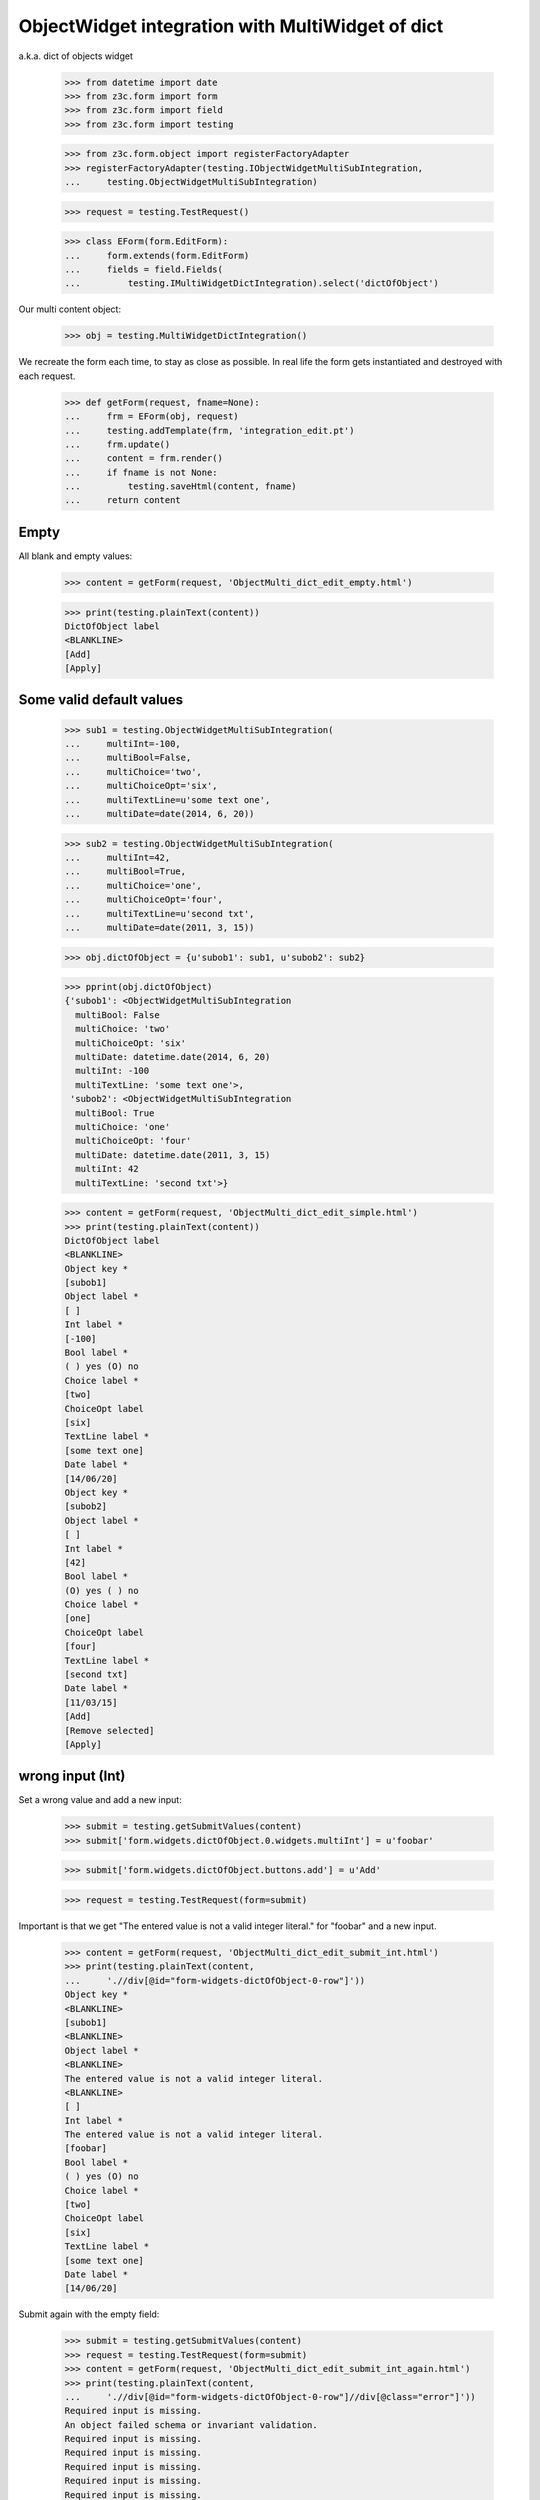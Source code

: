 ObjectWidget integration with MultiWidget of dict
-------------------------------------------------

a.k.a. dict of objects widget

  >>> from datetime import date
  >>> from z3c.form import form
  >>> from z3c.form import field
  >>> from z3c.form import testing

  >>> from z3c.form.object import registerFactoryAdapter
  >>> registerFactoryAdapter(testing.IObjectWidgetMultiSubIntegration,
  ...     testing.ObjectWidgetMultiSubIntegration)

  >>> request = testing.TestRequest()

  >>> class EForm(form.EditForm):
  ...     form.extends(form.EditForm)
  ...     fields = field.Fields(
  ...         testing.IMultiWidgetDictIntegration).select('dictOfObject')

Our multi content object:

  >>> obj = testing.MultiWidgetDictIntegration()

We recreate the form each time, to stay as close as possible.
In real life the form gets instantiated and destroyed with each request.

  >>> def getForm(request, fname=None):
  ...     frm = EForm(obj, request)
  ...     testing.addTemplate(frm, 'integration_edit.pt')
  ...     frm.update()
  ...     content = frm.render()
  ...     if fname is not None:
  ...         testing.saveHtml(content, fname)
  ...     return content

Empty
#####

All blank and empty values:

  >>> content = getForm(request, 'ObjectMulti_dict_edit_empty.html')

  >>> print(testing.plainText(content))
  DictOfObject label
  <BLANKLINE>
  [Add]
  [Apply]

Some valid default values
#########################

  >>> sub1 = testing.ObjectWidgetMultiSubIntegration(
  ...     multiInt=-100,
  ...     multiBool=False,
  ...     multiChoice='two',
  ...     multiChoiceOpt='six',
  ...     multiTextLine=u'some text one',
  ...     multiDate=date(2014, 6, 20))

  >>> sub2 = testing.ObjectWidgetMultiSubIntegration(
  ...     multiInt=42,
  ...     multiBool=True,
  ...     multiChoice='one',
  ...     multiChoiceOpt='four',
  ...     multiTextLine=u'second txt',
  ...     multiDate=date(2011, 3, 15))

  >>> obj.dictOfObject = {u'subob1': sub1, u'subob2': sub2}

  >>> pprint(obj.dictOfObject)
  {'subob1': <ObjectWidgetMultiSubIntegration
    multiBool: False
    multiChoice: 'two'
    multiChoiceOpt: 'six'
    multiDate: datetime.date(2014, 6, 20)
    multiInt: -100
    multiTextLine: 'some text one'>,
   'subob2': <ObjectWidgetMultiSubIntegration
    multiBool: True
    multiChoice: 'one'
    multiChoiceOpt: 'four'
    multiDate: datetime.date(2011, 3, 15)
    multiInt: 42
    multiTextLine: 'second txt'>}

  >>> content = getForm(request, 'ObjectMulti_dict_edit_simple.html')
  >>> print(testing.plainText(content))
  DictOfObject label
  <BLANKLINE>
  Object key *
  [subob1]
  Object label *
  [ ]
  Int label *
  [-100]
  Bool label *
  ( ) yes (O) no
  Choice label *
  [two]
  ChoiceOpt label
  [six]
  TextLine label *
  [some text one]
  Date label *
  [14/06/20]
  Object key *
  [subob2]
  Object label *
  [ ]
  Int label *
  [42]
  Bool label *
  (O) yes ( ) no
  Choice label *
  [one]
  ChoiceOpt label
  [four]
  TextLine label *
  [second txt]
  Date label *
  [11/03/15]
  [Add]
  [Remove selected]
  [Apply]

wrong input (Int)
#################

Set a wrong value and add a new input:

  >>> submit = testing.getSubmitValues(content)
  >>> submit['form.widgets.dictOfObject.0.widgets.multiInt'] = u'foobar'

  >>> submit['form.widgets.dictOfObject.buttons.add'] = u'Add'

  >>> request = testing.TestRequest(form=submit)

Important is that we get "The entered value is not a valid integer literal."
for "foobar" and a new input.

  >>> content = getForm(request, 'ObjectMulti_dict_edit_submit_int.html')
  >>> print(testing.plainText(content,
  ...     './/div[@id="form-widgets-dictOfObject-0-row"]'))
  Object key *
  <BLANKLINE>
  [subob1]
  <BLANKLINE>
  Object label *
  <BLANKLINE>
  The entered value is not a valid integer literal.
  <BLANKLINE>
  [ ]
  Int label *
  The entered value is not a valid integer literal.
  [foobar]
  Bool label *
  ( ) yes (O) no
  Choice label *
  [two]
  ChoiceOpt label
  [six]
  TextLine label *
  [some text one]
  Date label *
  [14/06/20]

Submit again with the empty field:

  >>> submit = testing.getSubmitValues(content)
  >>> request = testing.TestRequest(form=submit)
  >>> content = getForm(request, 'ObjectMulti_dict_edit_submit_int_again.html')
  >>> print(testing.plainText(content,
  ...     './/div[@id="form-widgets-dictOfObject-0-row"]//div[@class="error"]'))
  Required input is missing.
  An object failed schema or invariant validation.
  Required input is missing.
  Required input is missing.
  Required input is missing.
  Required input is missing.
  Required input is missing.

  >>> print(testing.plainText(content,
  ...     './/div[@id="form-widgets-dictOfObject-1-row"]//div[@class="error"]'))
  The entered value is not a valid integer literal.
  The entered value is not a valid integer literal.

  >>> print(testing.plainText(content,
  ...     './/div[@id="form-widgets-dictOfObject-0-row"]'))
  Object key *
  <BLANKLINE>
  Required input is missing.
  <BLANKLINE>
  []
  <BLANKLINE>
  Object label *
  <BLANKLINE>
  An object failed schema or invariant validation.
  <BLANKLINE>
  [ ]
  Int label *
  Required input is missing.
  []
  Bool label *
  Required input is missing.
  ( ) yes ( ) no
  Choice label *
  Required input is missing.
  [[    ]]
  ChoiceOpt label
  [No value]
  TextLine label *
  Required input is missing.
  []
  Date label *
  Required input is missing.
  []

Let's remove some items:

  >>> submit = testing.getSubmitValues(content)
  >>> submit['form.widgets.dictOfObject.0.remove'] = u'1'
  >>> submit['form.widgets.dictOfObject.2.remove'] = u'1'
  >>> submit['form.widgets.dictOfObject.buttons.remove'] = u'Remove selected'
  >>> request = testing.TestRequest(form=submit)
  >>> content = getForm(request, 'ObjectMulti_dict_edit_remove_int.html')
  >>> print(testing.plainText(content))
  DictOfObject label
  <BLANKLINE>
  Object key *
  [subob1]
  Object label *
  The entered value is not a valid integer literal.
  [ ]
  Int label *
  The entered value is not a valid integer literal.
  [foobar]
  Bool label *
  ( ) yes (O) no
  Choice label *
  [two]
  ChoiceOpt label
  [six]
  TextLine label *
  [some text one]
  Date label *
  [14/06/20]
  [Add]
  [Remove selected]
  [Apply]

The object is unchanged:

  >>> pprint(obj.dictOfObject)
  {'subob1': <ObjectWidgetMultiSubIntegration
    multiBool: False
    multiChoice: 'two'
    multiChoiceOpt: 'six'
    multiDate: datetime.date(2014, 6, 20)
    multiInt: -100
    multiTextLine: 'some text one'>,
   'subob2': <ObjectWidgetMultiSubIntegration
    multiBool: True
    multiChoice: 'one'
    multiChoiceOpt: 'four'
    multiDate: datetime.date(2011, 3, 15)
    multiInt: 42
    multiTextLine: 'second txt'>}


wrong input (TextLine)
######################

Set a wrong value and add a new input:

  >>> submit = testing.getSubmitValues(content)
  >>> submit['form.widgets.dictOfObject.0.widgets.multiTextLine'] = u'foo\nbar'

  >>> submit['form.widgets.dictOfObject.buttons.add'] = u'Add'

  >>> request = testing.TestRequest(form=submit)

Important is that we get "Constraint not satisfied"
for "foo\nbar" and a new input.

  >>> content = getForm(request, 'ObjectMulti_dict_edit_submit_textline.html')
  >>> print(testing.plainText(content,
  ...     './/div[@id="form-widgets-dictOfObject-0-row"]'))
  Object key *
  <BLANKLINE>
  [subob1]
  <BLANKLINE>
  Object label *
  <BLANKLINE>
  The entered value is not a valid integer literal.
  <BLANKLINE>
  [ ]
  Int label *
  The entered value is not a valid integer literal.
  [foobar]
  Bool label *
  ( ) yes (O) no
  Choice label *
  [two]
  ChoiceOpt label
  [six]
  TextLine label *
  Constraint not satisfied
  [foo
  bar]
  Date label *
  [14/06/20]

Submit again with the empty field:

  >>> submit = testing.getSubmitValues(content)
  >>> request = testing.TestRequest(form=submit)
  >>> content = getForm(request, 'ObjectMulti_dict_edit_submit_textline_again.html')

  >>> print(testing.plainText(content,
  ...     './/div[@id="form-widgets-dictOfObject-0-row"]//div[@class="error"]'))
  Required input is missing.
  An object failed schema or invariant validation.
  Required input is missing.
  Required input is missing.
  Required input is missing.
  Required input is missing.
  Required input is missing.

  >>> print(testing.plainText(content,
  ...     './/div[@id="form-widgets-dictOfObject-1-row"]//div[@class="error"]'))
  The entered value is not a valid integer literal.
  The entered value is not a valid integer literal.
  Constraint not satisfied

Let's remove some items:

  >>> submit = testing.getSubmitValues(content)
  >>> submit['form.widgets.dictOfObject.0.remove'] = u'1'
  >>> submit['form.widgets.dictOfObject.buttons.remove'] = u'Remove selected'
  >>> request = testing.TestRequest(form=submit)
  >>> content = getForm(request, 'ObjectMulti_dict_edit_remove_textline.html')
  >>> print(testing.plainText(content))
  DictOfObject label
  <BLANKLINE>
  Object key *
  [subob1]
  Object label *
  The entered value is not a valid integer literal.
  [ ]
  Int label *
  The entered value is not a valid integer literal.
  [foobar]
  Bool label *
  ( ) yes (O) no
  Choice label *
  [two]
  ChoiceOpt label
  [six]
  TextLine label *
  Constraint not satisfied
  [foo
  bar]
  Date label *
  [14/06/20]
  [Add]
  [Remove selected]
  [Apply]

The object is unchanged:

  >>> pprint(obj.dictOfObject)
  {'subob1': <ObjectWidgetMultiSubIntegration
    multiBool: False
    multiChoice: 'two'
    multiChoiceOpt: 'six'
    multiDate: datetime.date(2014, 6, 20)
    multiInt: -100
    multiTextLine: 'some text one'>,
   'subob2': <ObjectWidgetMultiSubIntegration
    multiBool: True
    multiChoice: 'one'
    multiChoiceOpt: 'four'
    multiDate: datetime.date(2011, 3, 15)
    multiInt: 42
    multiTextLine: 'second txt'>}


wrong input (Date)
##################

Set a wrong value and add a new input:

  >>> submit = testing.getSubmitValues(content)
  >>> submit['form.widgets.dictOfObject.0.widgets.multiDate'] = u'foobar'

  >>> submit['form.widgets.dictOfObject.buttons.add'] = u'Add'

  >>> request = testing.TestRequest(form=submit)

Important is that we get "The datetime string did not match the pattern"
for "foobar" and a new input.

  >>> content = getForm(request, 'ObjectMulti_dict_edit_submit_date.html')
  >>> print(testing.plainText(content))
  DictOfObject label
  <BLANKLINE>
  Object key *
  [subob1]
  Object label *
  The entered value is not a valid integer literal.
  [ ]
  Int label *
  The entered value is not a valid integer literal.
  [foobar]
  Bool label *
  ( ) yes (O) no
  Choice label *
  [two]
  ChoiceOpt label
  [six]
  TextLine label *
  Constraint not satisfied
  [foo
  bar]
  Date label *
  The datetime string did not match the pattern u'yy/MM/dd'.
  [foobar]
  Object key *
  []
  Object label *
  [ ]
  Int label *
  []
  Bool label *
  ( ) yes ( ) no
  Choice label *
  [[    ]]
  ChoiceOpt label
  [No value]
  TextLine label *
  []
  Date label *
  []
  [Add]
  [Remove selected]
  [Apply]

Submit again with the empty field:

  >>> submit = testing.getSubmitValues(content)
  >>> request = testing.TestRequest(form=submit)
  >>> content = getForm(request, 'ObjectMulti_dict_edit_submit_date_again.html')
  >>> print(testing.plainText(content,
  ...     './/div[@id="form-widgets-dictOfObject-1-row"]//div[@class="error"]'))
  The entered value is not a valid integer literal.
  The entered value is not a valid integer literal.
  Constraint not satisfied
  The datetime string did not match the pattern 'yy/MM/dd'.

Fill in a valid value:

  >>> submit = testing.getSubmitValues(content)
  >>> submit['form.widgets.dictOfObject.0.widgets.multiDate'] = u'14/06/21'
  >>> request = testing.TestRequest(form=submit)
  >>> content = getForm(request, 'ObjectMulti_dict_edit_submit_date2.html')
  >>> print(testing.plainText(content))
  DictOfObject label Object key *
  Required input is missing.
  []
  Object label *
  An object failed schema or invariant validation.
  [ ]
  Int label *
  Required input is missing.
  []
  Bool label *
  Required input is missing.
  ( ) yes ( ) no
  Choice label *
  Required input is missing.
  [[    ]]
  ChoiceOpt label
  [No value]
  TextLine label *
  Required input is missing.
  []
  Date label *
  [14/06/21]
  Object key *
  [subob1]
  Object label *
  The entered value is not a valid integer literal.
  [ ]
  Int label *
  The entered value is not a valid integer literal.
  [foobar]
  Bool label *
  ( ) yes (O) no
  Choice label *
  [two]
  ChoiceOpt label
  [six]
  TextLine label *
  Constraint not satisfied
  [foo
  bar]
  Date label *
  The datetime string did not match the pattern 'yy/MM/dd'.
  [foobar]
  [Add] [Remove selected]
  [Apply]

Let's remove some items:

  >>> submit = testing.getSubmitValues(content)
  >>> submit['form.widgets.dictOfObject.0.remove'] = u'1'
  >>> submit['form.widgets.dictOfObject.buttons.remove'] = u'Remove selected'
  >>> request = testing.TestRequest(form=submit)
  >>> content = getForm(request, 'ObjectMulti_dict_edit_remove_date.html')
  >>> print(testing.plainText(content))
  DictOfObject label
  <BLANKLINE>
  Object key *
  [subob1]
  Object label *
  The entered value is not a valid integer literal.
  [ ]
  Int label *
  The entered value is not a valid integer literal.
  [foobar]
  Bool label *
  ( ) yes (O) no
  Choice label *
  [two]
  ChoiceOpt label
  [six]
  TextLine label *
  Constraint not satisfied
  [foo
  bar]
  Date label *
  The datetime string did not match the pattern 'yy/MM/dd'.
  [foobar]
  [Add]
  [Remove selected]
  [Apply]

The object is unchanged:

  >>> pprint(obj.dictOfObject)
  {'subob1': <ObjectWidgetMultiSubIntegration
    multiBool: False
    multiChoice: 'two'
    multiChoiceOpt: 'six'
    multiDate: datetime.date(2014, 6, 20)
    multiInt: -100
    multiTextLine: 'some text one'>,
   'subob2': <ObjectWidgetMultiSubIntegration
    multiBool: True
    multiChoice: 'one'
    multiChoiceOpt: 'four'
    multiDate: datetime.date(2011, 3, 15)
    multiInt: 42
    multiTextLine: 'second txt'>}

Fix values
##########

  >>> submit = testing.getSubmitValues(content)
  >>> submit['form.widgets.dictOfObject.0.widgets.multiInt'] = u'1042'
  >>> submit['form.widgets.dictOfObject.0.widgets.multiTextLine'] = u'moo900'
  >>> submit['form.widgets.dictOfObject.0.widgets.multiDate'] = u'14/06/23'

  >>> request = testing.TestRequest(form=submit)
  >>> content = getForm(request, 'ObjectMulti_dict_edit_fix_values.html')
  >>> print(testing.plainText(content))
  DictOfObject label
  <BLANKLINE>
  Object key *
  [subob1]
  Object label *
  [ ]
  Int label *
  [1,042]
  Bool label *
  ( ) yes (O) no
  Choice label *
  [two]
  ChoiceOpt label
  [six]
  TextLine label *
  [moo900]
  Date label *
  [14/06/23]
  [Add]
  [Remove selected]
  [Apply]

The object is unchanged:

  >>> pprint(obj.dictOfObject)
  {'subob1': <ObjectWidgetMultiSubIntegration
    multiBool: False
    multiChoice: 'two'
    multiChoiceOpt: 'six'
    multiDate: datetime.date(2014, 6, 20)
    multiInt: -100
    multiTextLine: 'some text one'>,
   'subob2': <ObjectWidgetMultiSubIntegration
    multiBool: True
    multiChoice: 'one'
    multiChoiceOpt: 'four'
    multiDate: datetime.date(2011, 3, 15)
    multiInt: 42
    multiTextLine: 'second txt'>}

And apply

  >>> submit = testing.getSubmitValues(content)
  >>> submit['form.buttons.apply'] = u'Apply'

  >>> request = testing.TestRequest(form=submit)
  >>> content = getForm(request)
  >>> print(testing.plainText(content))
  Data successfully updated.
  <BLANKLINE>
  DictOfObject label
  <BLANKLINE>
  Object key *
  [subob1]
  Object label *
  [ ]
  Int label *
  [1,042]
  Bool label *
  ( ) yes (O) no
  Choice label *
  [two]
  ChoiceOpt label
  [six]
  TextLine label *
  [moo900]
  Date label *
  [14/06/23]
  [Add]
  [Remove selected]
  [Apply]

Now the object gets updated:

  >>> pprint(obj.dictOfObject)
  {'subob1': <ObjectWidgetMultiSubIntegration
    multiBool: False
    multiChoice: 'two'
    multiChoiceOpt: 'six'
    multiDate: datetime.date(2014, 6, 23)
    multiInt: 1042
    multiTextLine: u'moo900'>}


Twisting some keys
##################

Change key values, item values must stick to the new values.

  >>> sub1 = testing.ObjectWidgetMultiSubIntegration(
  ...     multiInt=-100,
  ...     multiBool=False,
  ...     multiChoice='two',
  ...     multiChoiceOpt='six',
  ...     multiTextLine=u'some text one',
  ...     multiDate=date(2014, 6, 20))

  >>> sub2 = testing.ObjectWidgetMultiSubIntegration(
  ...     multiInt=42,
  ...     multiBool=True,
  ...     multiChoice='one',
  ...     multiChoiceOpt='four',
  ...     multiTextLine=u'second txt',
  ...     multiDate=date(2011, 3, 15))

  >>> obj.dictOfObject = {u'subob1': sub1, u'subob2': sub2}

  >>> request = testing.TestRequest()
  >>> content = getForm(request, 'ObjectMulti_dict_edit_twist.html')

  >>> submit = testing.getSubmitValues(content)
  >>> submit['form.widgets.dictOfObject.key.0'] = u'twisted'  # was subob1

  >>> submit['form.buttons.apply'] = u'Apply'

  >>> request = testing.TestRequest(form=submit)

  >>> content = getForm(request, 'ObjectMulti_dict_edit_twist2.html')

  >>> pprint(obj.dictOfObject)
  {'subob2': <ObjectWidgetMultiSubIntegration
    multiBool: True
    multiChoice: 'one'
    multiChoiceOpt: 'four'
    multiDate: datetime.date(2011, 3, 15)
    multiInt: 42
    multiTextLine: 'second txt'>,
   'twisted': <ObjectWidgetMultiSubIntegration
    multiBool: False
    multiChoice: 'two'
    multiChoiceOpt: 'six'
    multiDate: datetime.date(2014, 6, 20)
    multiInt: -100
    multiTextLine: 'some text one'>}


  >>> submit = testing.getSubmitValues(content)
  >>> submit['form.widgets.dictOfObject.key.1'] = u'subob2'  # was twisted
  >>> submit['form.widgets.dictOfObject.key.0'] = u'subob1'  # was subob2

  >>> submit['form.buttons.apply'] = u'Apply'

  >>> request = testing.TestRequest(form=submit)

  >>> content = getForm(request, 'ObjectMulti_dict_edit_twist2.html')

  >>> pprint(obj.dictOfObject)
  {u'subob1': <ObjectWidgetMultiSubIntegration
    multiBool: True
    multiChoice: 'one'
    multiChoiceOpt: 'four'
    multiDate: datetime.date(2011, 3, 15)
    multiInt: 42
    multiTextLine: u'second txt'>,
   u'subob2': <ObjectWidgetMultiSubIntegration
    multiBool: False
    multiChoice: 'two'
    multiChoiceOpt: 'six'
    multiDate: datetime.date(2014, 6, 20)
    multiInt: -100
    multiTextLine: u'some text one'>}

Bool was misbehaving
####################

  >>> sub1 = testing.ObjectWidgetMultiSubIntegration(
  ...     multiInt=-100,
  ...     multiBool=False,
  ...     multiChoice='two',
  ...     multiChoiceOpt='six',
  ...     multiTextLine=u'some text one',
  ...     multiDate=date(2014, 6, 20))

  >>> sub2 = testing.ObjectWidgetMultiSubIntegration(
  ...     multiInt=42,
  ...     multiBool=True,
  ...     multiChoice='one',
  ...     multiChoiceOpt='four',
  ...     multiTextLine=u'second txt',
  ...     multiDate=date(2011, 3, 15))

  >>> obj.dictOfObject = {u'subob1': sub1, u'subob2': sub2}

  >>> request = testing.TestRequest()
  >>> content = getForm(request)

  >>> submit = testing.getSubmitValues(content)
  >>> submit['form.widgets.dictOfObject.0.widgets.multiBool'] = u'true'
  >>> submit['form.buttons.apply'] = u'Apply'

  >>> request = testing.TestRequest(form=submit)

  >>> content = getForm(request)
  >>> print(testing.plainText(content))
  Data successfully updated.
  ...

  >>> pprint(obj.dictOfObject)
  {u'subob1': <ObjectWidgetMultiSubIntegration
    multiBool: True
    multiChoice: 'two'
    multiChoiceOpt: 'six'
    multiDate: datetime.date(2014, 6, 20)
    multiInt: -100
    multiTextLine: u'some text one'>,
   u'subob2': <ObjectWidgetMultiSubIntegration
    multiBool: True
    multiChoice: 'one'
    multiChoiceOpt: 'four'
    multiDate: datetime.date(2011, 3, 15)
    multiInt: 42
    multiTextLine: u'second txt'>}


  >>> submit = testing.getSubmitValues(content)
  >>> submit['form.widgets.dictOfObject.0.widgets.multiBool'] = u'false'
  >>> submit['form.buttons.apply'] = u'Apply'

  >>> request = testing.TestRequest(form=submit)

  >>> content = getForm(request)
  >>> print(testing.plainText(content))
  Data successfully updated.
  ...

  >>> pprint(obj.dictOfObject)
  {u'subob1': <ObjectWidgetMultiSubIntegration
    multiBool: False
    multiChoice: 'two'
    multiChoiceOpt: 'six'
    multiDate: datetime.date(2014, 6, 20)
    multiInt: -100
    multiTextLine: u'some text one'>,
   u'subob2': <ObjectWidgetMultiSubIntegration
    multiBool: True
    multiChoice: 'one'
    multiChoiceOpt: 'four'
    multiDate: datetime.date(2011, 3, 15)
    multiInt: 42
    multiTextLine: u'second txt'>}

